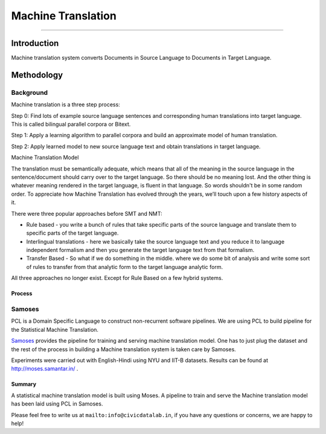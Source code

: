 Machine Translation
-------------------
-------------------

Introduction
************

Machine translation system converts Documents in Source Language to Documents in Target Language.

Methodology
***********

Background
^^^^^^^^^^

Machine translation is a three step process:

Step 0: Find lots of example source language sentences and corresponding human translations into target language. This is called bilingual parallel corpora or Bitext.

Step 1: Apply a learning algorithm to parallel corpora and build an approximate model of human translation.

Step 2: Apply learned model to new source language text and obtain translations in target language.

Machine Translation Model

The translation must be semantically adequate, which means that all of the meaning in the source language in the sentence/document should carry over to the target language. So there should be no meaning lost. And the other thing is whatever meaning rendered in the target language, is fluent in that language. So words shouldn't be in some random order.
To appreciate how Machine Translation has evolved through the years, we’ll touch upon a few history aspects of it.

There were three popular approaches before SMT and NMT:

- Rule based - you write a bunch of rules that take specific parts of the source language and translate them to specific parts of the target language.

- Interlingual translations - here we basically take the source language text and you reduce it to language independent formalism and then you generate the target language text from that formalism.

- Transfer Based - So what if we do something in the middle. where we do some bit of analysis and write some sort of rules to transfer from that analytic form to the target language analytic form.

All three approaches no longer exist. Except for Rule Based on a few hybrid systems.

Process
#######

Samoses
^^^^^^^

PCL is a Domain Specific Language to construct non-recurrent software pipelines. We are using PCL to build pipeline for the Statistical Machine Translation.

`Samoses <https://github.com/CivicDataLab/Samoses>`_ provides the pipeline for training and serving machine translation model. One has to just plug the dataset and the rest of the process in building a Machine translation system is taken care by Samoses.

Experiments were carried out with English-Hindi using NYU and IIT-B datasets. Results can be found at http://moses.samantar.in/ .

Summary
#######

A statistical machine translation model is built using Moses. A pipeline to train and serve the Machine translation model has been laid using PCL in Samoses.


Please feel free to write us at ``mailto:info@civicdatalab.in``, if you have any questions or concerns, we are happy to help!

